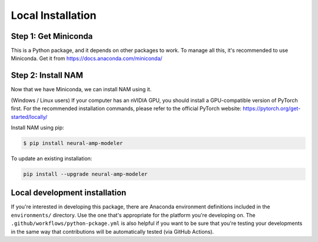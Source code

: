 .. _installation:

Local Installation
==================

Step 1: Get Miniconda
^^^^^^^^^^^^^^^^^^^^^

This is a Python package, and it depends on other packages to work. To manage 
all this, it's recommended to use Miniconda. Get it from 
https://docs.anaconda.com/miniconda/

Step 2: Install NAM
^^^^^^^^^^^^^^^^^^^

Now that we have Miniconda, we can install NAM using it.

(Windows / Linux users) If your computer has an nVIDIA GPU, you should install a
GPU-compatible version of PyTorch first. For the recommended installation
commands, please refer to the official PyTorch website:
https://pytorch.org/get-started/locally/

Install NAM using pip:

.. code-block:: console

   $ pip install neural-amp-modeler

To update an existing installation:

.. code-block:: console

   pip install --upgrade neural-amp-modeler

Local development installation
^^^^^^^^^^^^^^^^^^^^^^^^^^^^^^

If you're interested in developing this package, there are Anaconda environment
definitions included in the ``environments/`` directory. Use the one that's
appropriate for the platform you're developing on. The
``.github/workflows/python-pckage.yml`` is also helpful if you want to be sure
that you're testing your developments in the same way that contributions will be
automatically tested (via GitHub Actions).
